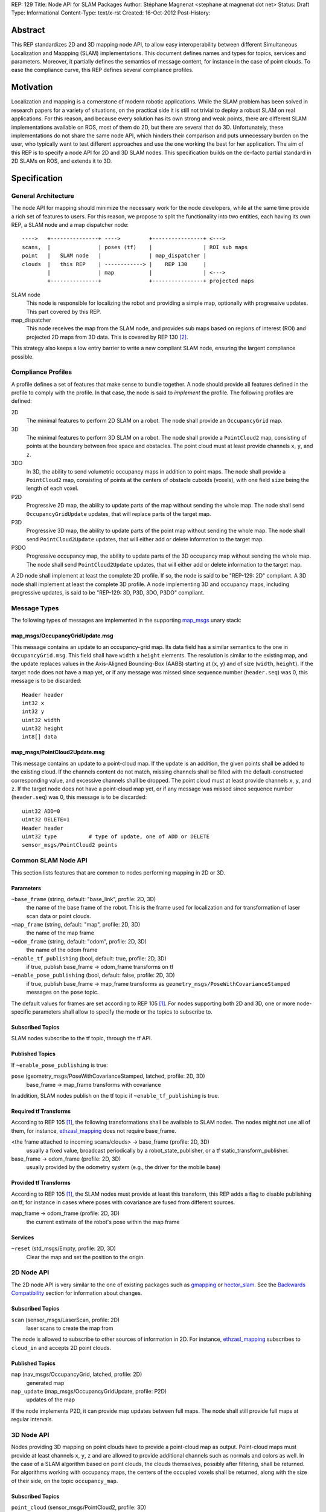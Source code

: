 REP: 129
Title: Node API for SLAM Packages
Author: Stéphane Magnenat <stephane at magnenat dot net>
Status: Draft
Type: Informational
Content-Type: text/x-rst
Created: 16-Oct-2012
Post-History: 


Abstract
========

This REP standardizes 2D and 3D mapping node API, to allow easy
interoperability between different Simultaneous Localization and
Mappping (SLAM) implementations.
This document defines names and types for topics, services and parameters.
Moreover, it partially defines the semantics of message content,
for instance in the case of point clouds.
To ease the compliance curve, this REP defines several compliance profiles.


Motivation
==========

Localization and mapping is a cornerstone of modern robotic applications.
While the SLAM problem has been solved in research papers for a variety of
situations, on the practical side it is still not trivial to deploy a robust
SLAM on real applications.
For this reason, and because every solution has its own strong and weak
points, there are different SLAM implementations available on ROS, most
of them do 2D, but there are several that do 3D.
Unfortunately, these implementations do not share the same node API,
which hinders their comparison and puts unnecessary burden on the user,
who typically want to test different approaches and use the one working
the best for her application.
The aim of this REP is to specify a node API for 2D and 3D SLAM nodes.
This specification builds on the de-facto partial standard in 2D SLAMs on ROS,
and extends it to 3D.


Specification
=============

General Architecture
--------------------

The node API for mapping should minimize the necessary work for the
node developers, while at the same time provide a rich set of features
to users.
For this reason, we propose to split the functionality into two entities,
each having its own REP, a SLAM node and a map dispatcher node::

    ---->   +---------------+ ---->         +----------------+ <--->
    scans,  |               | poses (tf)    |                | ROI sub maps
    point   |   SLAM node   |               | map_dispatcher |
    clouds  |   this REP    | ------------> |    REP 130     | 
            |               | map           |                | <--->
            +---------------+               +----------------+ projected maps

SLAM node
    This node is responsible for localizing the robot and providing a simple
    map, optionally with progressive updates. This part covered by this REP.

map_dispatcher
    This node receives the map from the SLAM node, and provides sub maps
    based on regions of interest (ROI) and projected 2D maps from 3D data.
    This is covered by REP 130 [#REP130]_.

This strategy also keeps a low entry barrier to write a new compliant
SLAM node, ensuring the largent compliance possible.


Compliance Profiles
-------------------

A profile defines a set of features that make sense to bundle together.
A node should provide all features defined in the profile to comply with
the profile.
In that case, the node is said to *implement* the profile.
The following profiles are defined:

2D
    The minimal features to perform 2D SLAM on a robot.
    The node shall provide an ``OccupancyGrid`` map.

3D
    The minimal features to perform 3D SLAM on a robot.
    The node shall provide a ``PointCloud2`` map, consisting of points
    at the boundary between free space and obstacles.
    The point cloud must at least provide channels ``x``, ``y``, and ``z``.

3DO
    In 3D, the ability to send volumetric occupancy maps in addition to point maps.
    The node shall provide a ``PointCloud2`` map, consisting of points
    at the centers of obstacle cuboids (voxels), with one field ``size`` being the
    length of each voxel.
        
P2D
    Progressive 2D map, the ability to update parts of the map without sending
    the whole map.
    The node shall send ``OccupancyGridUpdate`` updates, that will replace
    parts of the target map.
    
P3D
    Progressive 3D map, the ability to update parts of the point map without
    sending the whole map.
    The node shall send ``PointCloud2Update`` updates, that will either add
    or delete information to the target map.

P3DO
    Progressive occupancy  map, the ability to update parts of the 3D occupancy 
    map without sending the whole map.
    The node shall send ``PointCloud2Update`` updates, that will either add
    or delete information to the target map.

A 2D node shall implement at least the complete 2D profile.
If so, the node is said to be "REP-129: 2D" compliant.
A 3D node shall implement at least the complete 3D profile.
A node implementing 3D and occupancy maps, including progressive updates,
is said to be "REP-129: 3D, P3D, 3DO, P3DO" compliant.


Message Types
-------------

The following types of messages are implemented in the supporting map_msgs_
unary stack:


map_msgs/OccupancyGridUpdate.msg
''''''''''''''''''''''''''''''''

This message contains an update to an occupancy-grid map.
Its data field has a similar semantics to the one in ``OccupancyGrid.msg``.
This field shall have ``width`` x ``height`` elements.
The resolution is similar to the existing map, and the update replaces
values in the Axis-Aligned Bounding-Box (AABB) starting at (``x``, ``y``)
and of size (``width``, ``height``).
If the target node does not have a map yet, or if any message was missed
since sequence number (``header.seq``) was 0, this message is to be
discarded::

    Header header
    int32 x
    int32 y
    uint32 width
    uint32 height
    int8[] data


map_msgs/PointCloud2Update.msg
''''''''''''''''''''''''''''''

This message contains an update to a point-cloud map.
If the update is an addition, the given points shall be added to the existing
cloud.
If the channels content do not match, missing channels shall be filled with the
default-constructed corresponding value, and excessive channels shall be dropped.
The point cloud must at least provide channels ``x``, ``y``, and ``z``.
If the target node does not have a point-cloud map yet, or if any message
was missed since sequence number (``header.seq``) was 0, this message is to be
discarded::

    uint32 ADD=0
    uint32 DELETE=1
    Header header
    uint32 type          # type of update, one of ADD or DELETE
    sensor_msgs/PointCloud2 points

 
Common SLAM Node API
--------------------

This section lists features that are common to nodes performing mapping in
2D or 3D.


Parameters
''''''''''

``~base_frame`` (string, default: "base_link", profile: 2D, 3D)
    the name of the base frame of the robot. This is the frame used for
    localization and for transformation of laser scan data or point clouds.
``~map_frame`` (string, default: "map", profile: 2D, 3D)
    the name of the map frame
``~odom_frame`` (string, default: "odom", profile: 2D, 3D)
    the name of the odom frame
``~enable_tf_publishing`` (bool, default: true, profile: 2D, 3D)
    if true, publish base_frame -> odom_frame transforms on tf
``~enable_pose_publishing`` (bool, default: false, profile: 2D, 3D)
    if true, publish base_frame -> map_frame transforms as
    ``geometry_msgs/PoseWithCovarianceStamped`` messages on
    the ``pose`` topic.

The default values for frames are set according to REP 105 [#REP105]_.
For nodes supporting both 2D and 3D, one or more node-specific parameters
shall allow to specify the mode or the topics to subscribe to.


Subscribed Topics
'''''''''''''''''

SLAM nodes subscribe to the tf topic, through the tf API.


Published Topics
''''''''''''''''

If ``~enable_pose_publishing`` is true:

``pose`` (geometry_msgs/PoseWithCovarianceStamped, latched, profile: 2D, 3D)
     base_frame -> map_frame transforms with covariance

In addition, SLAM nodes publish on the tf topic if ``~enable_tf_publishing``
is true.


Required tf Transforms
''''''''''''''''''''''

According to REP 105 [#REP105]_, the following transformations shall be
available to SLAM nodes.
The nodes might not use all of them, for instance,
ethzasl_mapping_ does not require base_frame.

<the frame attached to incoming scans/clouds> -> base_frame (profile: 2D, 3D)
    usually a fixed value, broadcast periodically by a robot_state_publisher,
    or a tf static_transform_publisher. 
base_frame -> odom_frame (profile: 2D, 3D)
    usually provided by the odometry system (e.g., the driver for the
    mobile base) 
    

Provided tf Transforms
''''''''''''''''''''''

According to REP 105 [#REP105]_, the SLAM nodes must provide at least 
this transform, this REP adds a flag to disable publishing on tf, for
instance in cases where poses with covariance are fused from different
sources.

map_frame -> odom_frame (profile: 2D, 3D)
    the current estimate of the robot's pose within the map frame


Services
''''''''

``~reset`` (std_msgs/Empty, profile: 2D, 3D)
    Clear the map and set the position to the origin.
    

2D Node API
-----------

The 2D node API is very similar to the one of existing packages such as
gmapping_ or hector_slam_.
See the `Backwards Compatibility`_ section for information about changes.


Subscribed Topics
'''''''''''''''''

``scan`` (sensor_msgs/LaserScan, profile: 2D)
    laser scans to create the map from

The node is allowed to subscribe to other sources of information in 2D.
For instance, `ethzasl_mapping`_ subscribes to ``cloud_in`` and accepts
2D point clouds.


Published Topics
''''''''''''''''

``map`` (nav_msgs/OccupancyGrid, latched, profile: 2D)
    generated map
``map_update`` (map_msgs/OccupancyGridUpdate, profile: P2D)
    updates of the map

If the node implements P2D, it can provide map updates between full maps.
The node shall still provide full maps at regular intervals.


3D Node API
-----------

Nodes providing 3D mapping on point clouds have to provide a point-cloud map as output.
Point-cloud maps must provide at least channels ``x``, ``y``, ``z`` and are
allowed to provide additional channels such as normals and colors as well.
In the case of a SLAM algorithm based on point clouds, the clouds themselves,
possibly after filtering, shall be returned.
For algorithms working with occupancy maps, the centers of the occupied voxels shall be returned, along with the size
of their side, on the topic ``occupancy_map``.


Subscribed Topics
'''''''''''''''''

``point_cloud`` (sensor_msgs/PointCloud2, profile: 3D)
    incoming 3D point cloud for scan integration.


Published Topics
''''''''''''''''

``point_map`` (sensor_msgs/PointCloud2, latched, profile: 3D)
    generated map in point-cloud format
``occupancy_map`` (sensor_msgs/PointCloud2, latched, profile: 3DO)
    generated occupancy map, as point-cloud of the center voxels.
``point_map_update`` (map_msgs/PointCloud2Update, profile: P3D)
    updates of the point-cloud map
``occupancy_map_update`` (map_msgs/PointCloud2Update, profile: P3DO)
    updates of the occupancy map

If the node implements P3D or P3DO, it can provide map updates between
full maps.
The node shall still provide full maps at regular intervals.


Open Questions
==============

* Do we need the occupancy profiles? I think that the question boils
  down to whether there are any SLAM system that directly work on
  voxels rather than on point clouds for registration.
  I think that 3DTK_ but I am unsure whether its authors have any
  plan of integrating it into ROS.
* Fields within a PointCloud2 message should be formally specified
  somewhere, more officially than in the overview page of `ROS-PCL`_.
* It would be nice to have viewpoint information in the resulting map.
  We could either have something like 'camera' of size 3 or a triplet 
  'camera_x', 'camera_y', 'camera_z' that is the position of the camera
  in the final map from which this point would have been observed
  (after corrections).
  During registration, points can hold a relative vector to the camera
  position that can be transformed into an absolute position before sending
  the cloud.
  Or we can keep the relative vector if we prefer.
  The question is whether we want to enforce this, as this might require some
  additional processing time for a feature that is useful, but might not be
  required for all applications.
  My feeling is that the benefit outweighs the drawbacks, so I would be ok
  enforcing it, or at least having a parameter for enforcing it.
  If we have it, should ``map_dispatcher`` being able of providing a voxel map
  out of a point-cloud map?
  Should it be part of a ``voxel_map_dispatcher`` node?


Backwards Compatibility
=======================

The changes to existing 2D SLAM nodes are the following:

* Renamed service ``dynamic_map`` to ``get_map`` for the sake of clarity.


Reference Implementation
========================

The map_msgs_ unary stack implements the messages and services specified
in this document.

Currently, only ethzasl_mapping_ explicitely aims at implementing the node
API defined in this REP.
We expect common ROS mapping stacks such as gmapping_, hector_slam_ and 
octomap_mapping_ to comply as well, once this REP is accepted.


References
==========

.. _map_msgs: http://www.ros.org/wiki/map_msgs
.. _ethzasl_mapping: http://www.ros.org/wiki/ethzasl_mapping
.. _gmapping: http://www.ros.org/wiki/gmapping
.. _hector_slam: http://www.ros.org/wiki/hector_slam
.. _octomap_mapping: http://www.ros.org/wiki/octomap_mapping
.. _3DTK: http://slam6d.sourceforge.net/
.. _ROS-PCL: http://www.ros.org/wiki/pcl/Overview
.. [#REP105] REP 105, Coordinate Frames for Mobile Platforms
   (http://www.ros.org/reps/rep-0105.html)
.. [#REP130] REP 130, Node API for Map Dispatching
   (http://www.ros.org/reps/rep-0130.html)


Copyright
=========

This document has been placed in the public domain.

Note: some text snippets were copied from ROS Wiki (CC-BY 3.0),
I think these are too small for being considered for copyright.